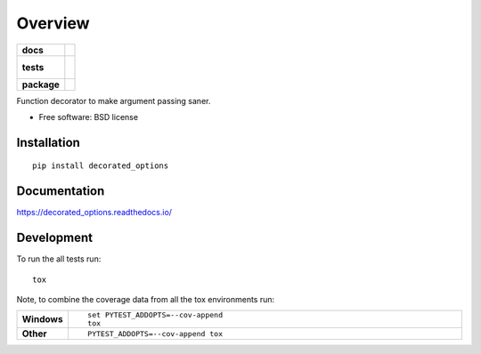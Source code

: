 ========
Overview
========

.. start-badges

.. list-table::
    :stub-columns: 1

    * - docs
      - |docs|
    * - tests
      - |
        |
    * - package
      - |version| |downloads| |wheel| |supported-versions| |supported-implementations|

.. |docs| image:: https://readthedocs.org/projects/decorated_options/badge/?style=flat
    :target: https://readthedocs.org/projects/decorated_options
    :alt: Documentation Status

.. |version| image:: https://img.shields.io/pypi/v/decorated_options.svg?style=flat
    :alt: PyPI Package latest release
    :target: https://pypi.python.org/pypi/decorated_options

.. |downloads| image:: https://img.shields.io/pypi/dm/decorated_options.svg?style=flat
    :alt: PyPI Package monthly downloads
    :target: https://pypi.python.org/pypi/decorated_options

.. |wheel| image:: https://img.shields.io/pypi/wheel/decorated_options.svg?style=flat
    :alt: PyPI Wheel
    :target: https://pypi.python.org/pypi/decorated_options

.. |supported-versions| image:: https://img.shields.io/pypi/pyversions/decorated_options.svg?style=flat
    :alt: Supported versions
    :target: https://pypi.python.org/pypi/decorated_options

.. |supported-implementations| image:: https://img.shields.io/pypi/implementation/decorated_options.svg?style=flat
    :alt: Supported implementations
    :target: https://pypi.python.org/pypi/decorated_options


.. end-badges

Function decorator to make argument passing saner.

* Free software: BSD license

Installation
============

::

    pip install decorated_options

Documentation
=============

https://decorated_options.readthedocs.io/

Development
===========

To run the all tests run::

    tox

Note, to combine the coverage data from all the tox environments run:

.. list-table::
    :widths: 10 90
    :stub-columns: 1

    - - Windows
      - ::

            set PYTEST_ADDOPTS=--cov-append
            tox

    - - Other
      - ::

            PYTEST_ADDOPTS=--cov-append tox
